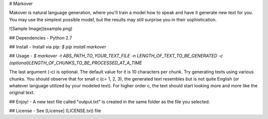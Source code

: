 # Markover

Makover is natural language generation, where you'll train a model how to speak and have it generate new text for you. You may use the simplest possible model, but the results may still surprise you in their sophistication.   

![Sample Image](example.png)

## Dependencies
- Python 2.7

## Install
- Install via pip: `$ pip install markover`

## Usage
- `$ markover -t ABS_PATH_TO_YOUR_TEXT_FILE -n LENGTH_OF_TEXT_TO_BE_GENERATED -c (optional)LENGTH_OF_CHUNKS_TO_BE_PROCESSED_AT_A_TIME`


The last argument (-c) is optional. The default value for it is 10 characters per chunk. Try generating texts using various chunks. You should observe that for small c (c= 1, 2, 3), the generated text resembles but is not quite English (or whatever language utilized by your modeled text). For higher order c, the text should start looking more and more like the original text.

## Enjoy!
- A new text file called "output.txt" is created in the same folder as the file you selected.

## License
- See [License] (LICENSE.txt) file
